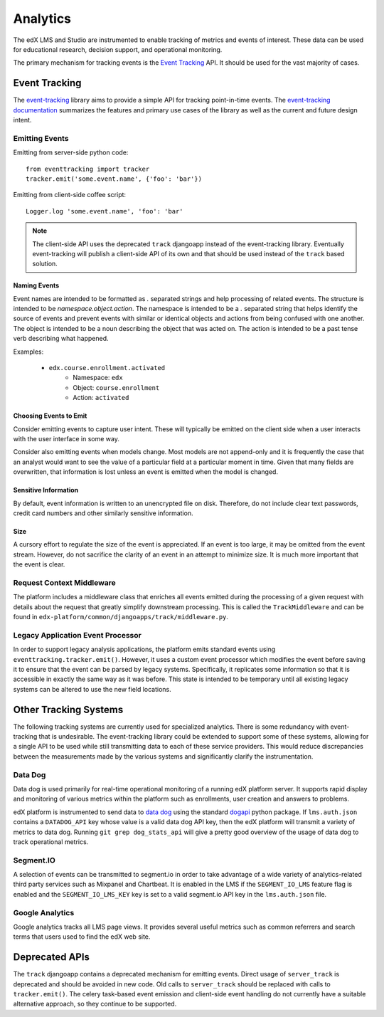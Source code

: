 Analytics
=========

The edX LMS and Studio are instrumented to enable tracking of metrics and events of interest. These data can be used for educational research, decision support, and operational monitoring.

The primary mechanism for tracking events is the `Event Tracking`_ API. It should be used for the vast majority of cases.

Event Tracking
--------------

The `event-tracking`_ library aims to provide a simple API for tracking point-in-time events. The `event-tracking documentation`_ summarizes the features and primary use cases of the library as well as the current and future design intent.

Emitting Events
~~~~~~~~~~~~~~~

Emitting from server-side python code::

    from eventtracking import tracker
    tracker.emit('some.event.name', {'foo': 'bar'})

Emitting from client-side coffee script::

    Logger.log 'some.event.name', 'foo': 'bar'

.. note::
    The client-side API uses the deprecated ``track`` djangoapp instead of the event-tracking library. Eventually event-tracking will publish a client-side API of its own and that should be used instead of the ``track`` based solution.

Naming Events
>>>>>>>>>>>>>

Event names are intended to be formatted as `.` separated strings and help processing of related events. The structure is intended to be `namespace.object.action`. The namespace is intended to be a `.` separated string that helps identify the source of events and prevent events with similar or identical objects and actions from being confused with one another. The object is intended to be a noun describing the object that was acted on. The action is intended to be a past tense verb describing what happened.

Examples:

    * ``edx.course.enrollment.activated``
        * Namespace: ``edx``
        * Object: ``course.enrollment``
        * Action: ``activated``

Choosing Events to Emit
>>>>>>>>>>>>>>>>>>>>>>>

Consider emitting events to capture user intent. These will typically be emitted on the client side when a user
interacts with the user interface in some way.

Consider also emitting events when models change. Most models are not append-only and it is frequently the case that an
analyst would want to see the value of a particular field at a particular moment in time. Given that many fields are
overwritten, that information is lost unless an event is emitted when the model is changed.

Sensitive Information
>>>>>>>>>>>>>>>>>>>>>

By default, event information is written to an unencrypted file on disk. Therefore, do not include clear text passwords, credit card numbers and other similarly sensitive information.


Size
>>>>

A cursory effort to regulate the size of the event is appreciated. If an event is too large, it may be omitted from the event stream. However, do not sacrifice the clarity of an event in an attempt to minimize size. It is much more important that the event is clear.

Request Context Middleware
~~~~~~~~~~~~~~~~~~~~~~~~~~

The platform includes a middleware class that enriches all events emitted during the processing of a given request with details about the request that greatly simplify downstream processing. This is called the ``TrackMiddleware`` and can be found in ``edx-platform/common/djangoapps/track/middleware.py``.

Legacy Application Event Processor
~~~~~~~~~~~~~~~~~~~~~~~~~~~~~~~~~~

In order to support legacy analysis applications, the platform emits standard events using ``eventtracking.tracker.emit()``. However, it uses a custom event processor which modifies the event before saving it to ensure that the event can be parsed by legacy systems. Specifically, it replicates some information so that it is accessible in exactly the same way as it was before. This state is intended to be temporary until all existing legacy systems can be altered to use the new field locations.


Other Tracking Systems
----------------------

The following tracking systems are currently used for specialized analytics. There is some redundancy with event-tracking that is undesirable. The event-tracking library could be extended to support some of these systems, allowing for a single API to be used while still transmitting data to each of these service providers. This would reduce discrepancies between the measurements made by the various systems and significantly clarify the instrumentation.

Data Dog
~~~~~~~~

Data dog is used primarily for real-time operational monitoring of a running edX platform server. It supports rapid display and monitoring of various metrics within the platform such as enrollments, user creation and answers to problems.

edX platform is instrumented to send data to `data dog`_ using the standard `dogapi`_ python package. If ``lms.auth.json`` contains a ``DATADOG_API`` key whose value is a valid data dog API key, then the edX platform will transmit a variety of metrics to data dog. Running ``git grep dog_stats_api`` will give a pretty good overview of the usage of data dog to track operational metrics.

Segment.IO
~~~~~~~~~~

A selection of events can be transmitted to segment.io in order to take advantage of a wide variety of analytics-related third party services such as Mixpanel and Chartbeat. It is enabled in the LMS if the ``SEGMENT_IO_LMS`` feature flag is enabled and the ``SEGMENT_IO_LMS_KEY`` key is set to a valid segment.io API key in the ``lms.auth.json`` file.

Google Analytics
~~~~~~~~~~~~~~~~

Google analytics tracks all LMS page views. It provides several useful metrics such as common referrers and search terms that users used to find the edX web site.


Deprecated APIs
---------------

The ``track`` djangoapp contains a deprecated mechanism for emitting events. Direct usage of ``server_track`` is deprecated and should be avoided in new code. Old calls to ``server_track`` should be replaced with calls to ``tracker.emit()``. The celery task-based event emission and client-side event handling do not currently have a suitable alternative approach, so they continue to be supported.

.. _event-tracking: https://github.com/edx/event-tracking
.. _event-tracking documentation: http://event-tracking.readthedocs.org/en/latest/overview.html#event-tracking
.. _data dog: http://www.datadoghq.com/
.. _dogapi: http://pydoc.datadoghq.com/en/latest/
